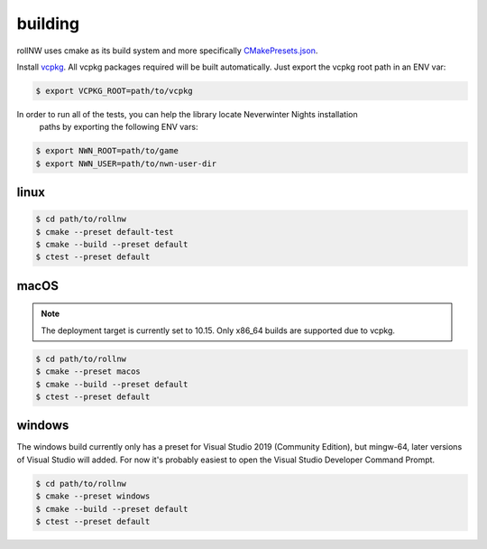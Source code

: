 building
========

rollNW uses cmake as its build system and more specifically
`CMakePresets.json <https://cmake.org/cmake/help/latest/manual/cmake-presets.7.html>`__.

Install `vcpkg <https://github.com/microsoft/vcpkg>`__. All vcpkg packages required will be built
automatically.  Just export the vcpkg root path in an ENV var:

.. code:: bash

   $ export VCPKG_ROOT=path/to/vcpkg


In order to run all of the tests, you can help the library locate Neverwinter Nights installation
 paths by exporting the following ENV vars:

.. code:: bash

   $ export NWN_ROOT=path/to/game
   $ export NWN_USER=path/to/nwn-user-dir

linux
-----

.. code:: bash

   $ cd path/to/rollnw
   $ cmake --preset default-test
   $ cmake --build --preset default
   $ ctest --preset default

macOS
-----

.. note::

    The deployment target is currently set to 10.15.  Only x86_64 builds are supported
    due to vcpkg.

.. code:: bash

   $ cd path/to/rollnw
   $ cmake --preset macos
   $ cmake --build --preset default
   $ ctest --preset default

windows
-------

The windows build currently only has a preset for Visual Studio 2019 (Community Edition), but mingw-64,
later versions of Visual Studio will added.  For now it's probably easiest to open the Visual Studio
Developer Command Prompt.

.. code:: bash

   $ cd path/to/rollnw
   $ cmake --preset windows
   $ cmake --build --preset default
   $ ctest --preset default
